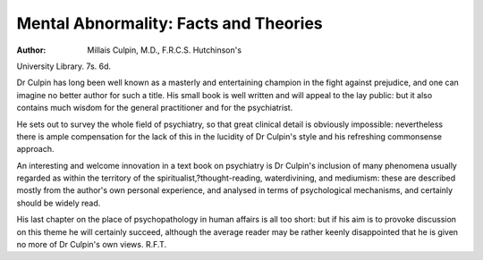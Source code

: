 Mental Abnormality: Facts and Theories
========================================

:Author: Millais Culpin, M.D., F.R.C.S. Hutchinson's
University Library. 7s. 6d.

Dr Culpin has long been well known as a masterly
and entertaining champion in the fight against
prejudice, and one can imagine no better author
for such a title. His small book is well written
and will appeal to the lay public: but it also contains much wisdom for the general practitioner
and for the psychiatrist.

He sets out to survey the whole field of psychiatry, so that great clinical detail is obviously
impossible: nevertheless there is ample compensation for the lack of this in the lucidity of Dr Culpin's
style and his refreshing commonsense approach.

An interesting and welcome innovation in a text
book on psychiatry is Dr Culpin's inclusion of
many phenomena usually regarded as within the
territory of the spiritualist,?thought-reading, waterdivining, and mediumism: these are described
mostly from the author's own personal experience,
and analysed in terms of psychological mechanisms,
and certainly should be widely read.

His last chapter on the place of psychopathology
in human affairs is all too short: but if his aim is
to provoke discussion on this theme he will certainly
succeed, although the average reader may be rather
keenly disappointed that he is given no more of
Dr Culpin's own views. R.F.T.
